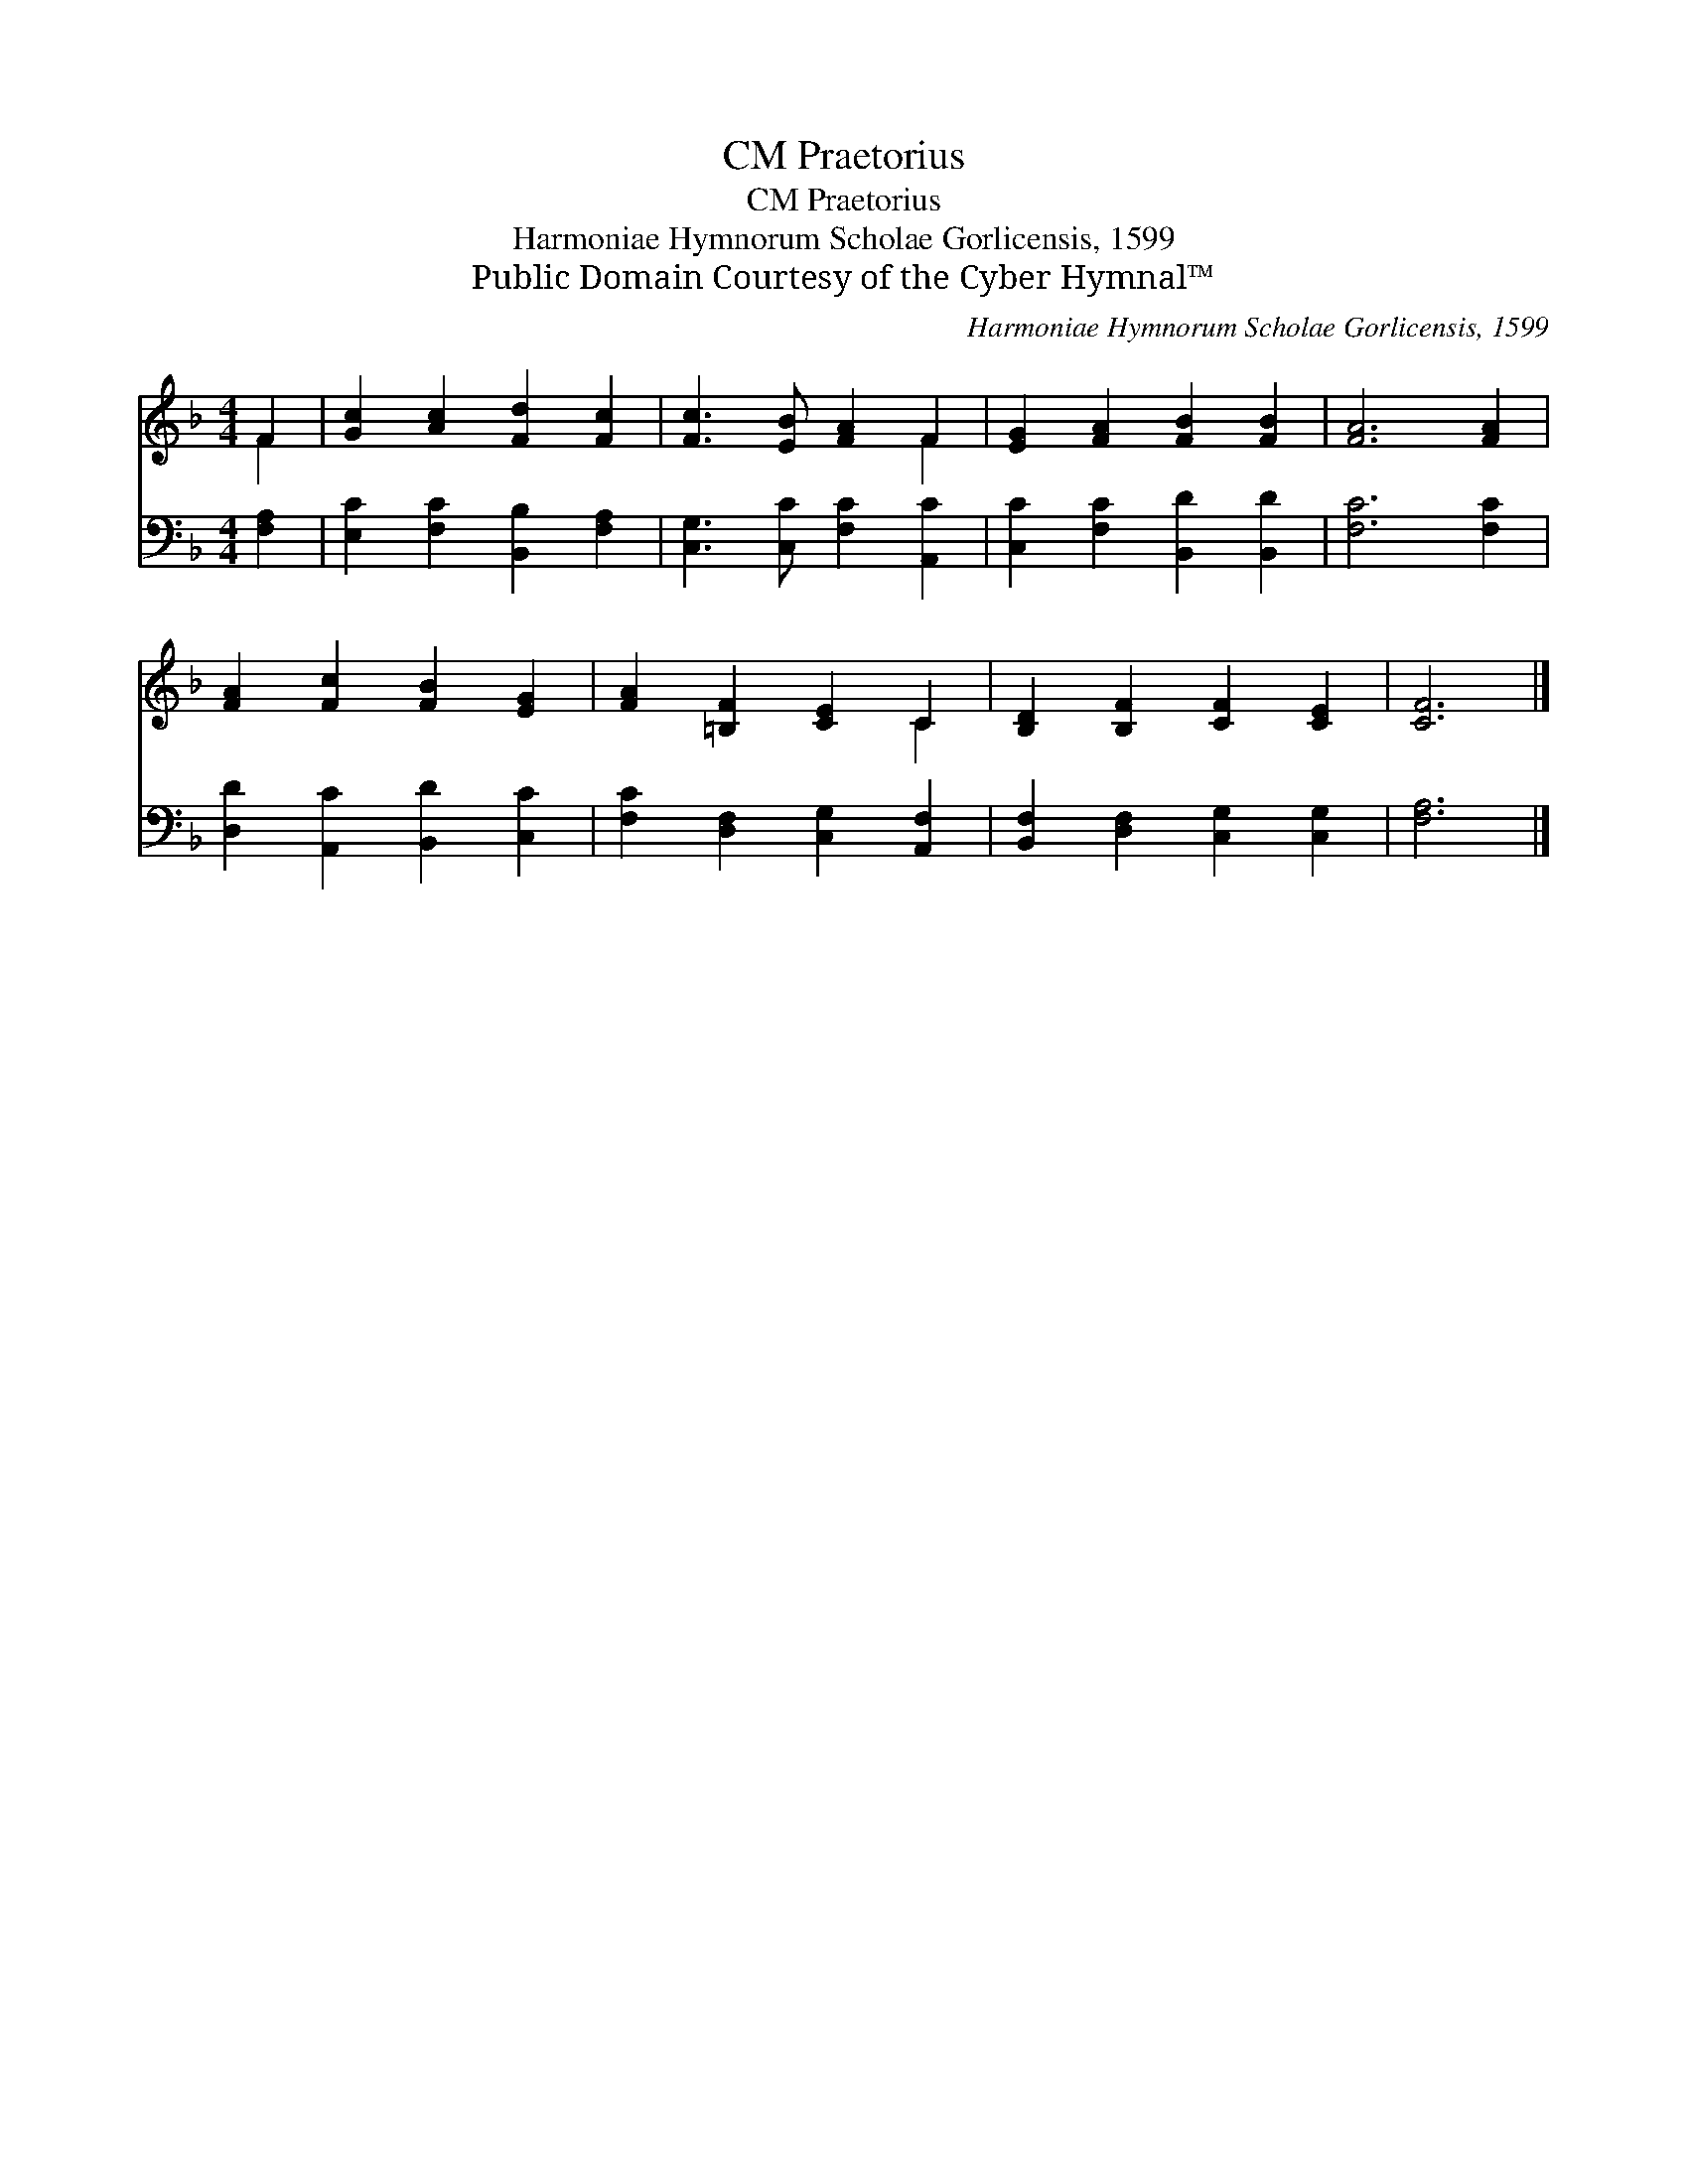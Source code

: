 X:1
T:Praetorius, CM
T:Praetorius, CM
T:Harmoniae Hymnorum Scholae Gorlicensis, 1599
T:Public Domain Courtesy of the Cyber Hymnal™
C:Harmoniae Hymnorum Scholae Gorlicensis, 1599
Z:Public Domain
Z:Courtesy of the Cyber Hymnal™
%%score ( 1 2 ) 3
L:1/8
M:4/4
K:F
V:1 treble 
V:2 treble 
V:3 bass 
V:1
 F2 | [Gc]2 [Ac]2 [Fd]2 [Fc]2 | [Fc]3 [EB] [FA]2 F2 | [EG]2 [FA]2 [FB]2 [FB]2 | [FA]6 [FA]2 | %5
 [FA]2 [Fc]2 [FB]2 [EG]2 | [FA]2 [=B,F]2 [CE]2 C2 | [B,D]2 [B,F]2 [CF]2 [CE]2 | [CF]6 |] %9
V:2
 F2 | x8 | x6 F2 | x8 | x8 | x8 | x6 C2 | x8 | x6 |] %9
V:3
 [F,A,]2 | [E,C]2 [F,C]2 [B,,B,]2 [F,A,]2 | [C,G,]3 [C,C] [F,C]2 [A,,C]2 | %3
 [C,C]2 [F,C]2 [B,,D]2 [B,,D]2 | [F,C]6 [F,C]2 | [D,D]2 [A,,C]2 [B,,D]2 [C,C]2 | %6
 [F,C]2 [D,F,]2 [C,G,]2 [A,,F,]2 | [B,,F,]2 [D,F,]2 [C,G,]2 [C,G,]2 | [F,A,]6 |] %9

